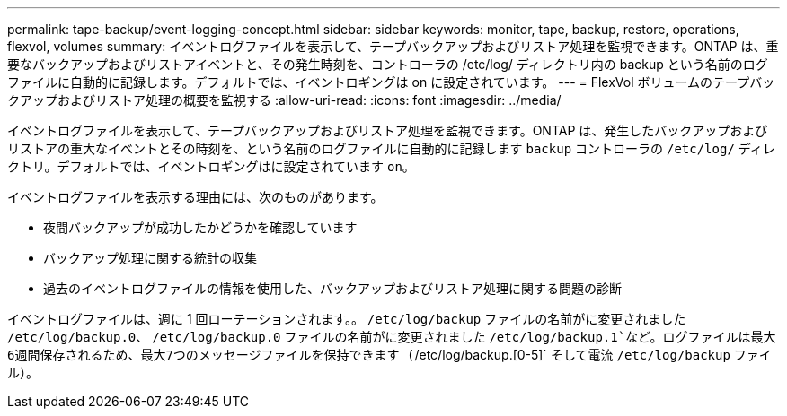---
permalink: tape-backup/event-logging-concept.html 
sidebar: sidebar 
keywords: monitor, tape, backup, restore, operations, flexvol, volumes 
summary: イベントログファイルを表示して、テープバックアップおよびリストア処理を監視できます。ONTAP は、重要なバックアップおよびリストアイベントと、その発生時刻を、コントローラの /etc/log/ ディレクトリ内の backup という名前のログファイルに自動的に記録します。デフォルトでは、イベントロギングは on に設定されています。 
---
= FlexVol ボリュームのテープバックアップおよびリストア処理の概要を監視する
:allow-uri-read: 
:icons: font
:imagesdir: ../media/


[role="lead"]
イベントログファイルを表示して、テープバックアップおよびリストア処理を監視できます。ONTAP は、発生したバックアップおよびリストアの重大なイベントとその時刻を、という名前のログファイルに自動的に記録します `backup` コントローラの `/etc/log/` ディレクトリ。デフォルトでは、イベントロギングはに設定されています `on`。

イベントログファイルを表示する理由には、次のものがあります。

* 夜間バックアップが成功したかどうかを確認しています
* バックアップ処理に関する統計の収集
* 過去のイベントログファイルの情報を使用した、バックアップおよびリストア処理に関する問題の診断


イベントログファイルは、週に 1 回ローテーションされます。。 `/etc/log/backup` ファイルの名前がに変更されました `/etc/log/backup.0`、 `/etc/log/backup.0` ファイルの名前がに変更されました `/etc/log/backup.1`など。ログファイルは最大6週間保存されるため、最大7つのメッセージファイルを保持できます (`/etc/log/backup.[0-5]` そして電流 `/etc/log/backup` ファイル）。
